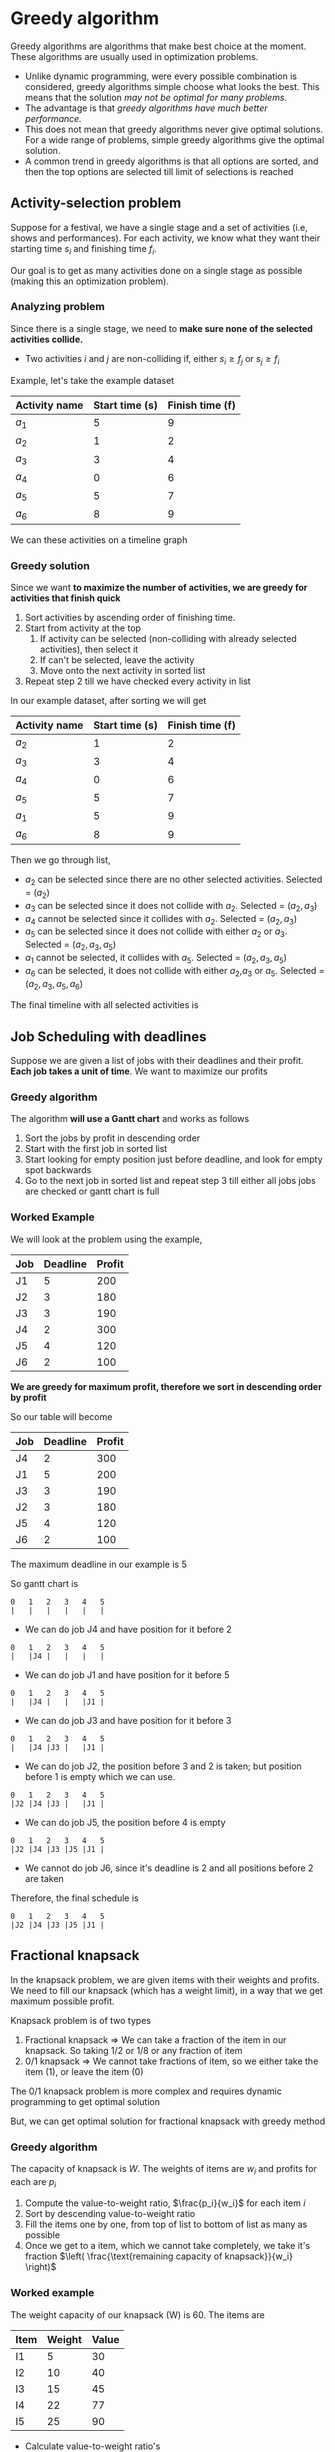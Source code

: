 * Greedy algorithm
Greedy algorithms are algorithms that make best choice at the moment. These algorithms are usually used in optimization problems.
+ Unlike dynamic programming, were every possible combination is considered, greedy algorithms simple choose what looks the best. This means that the solution /may not be optimal for many problems./
+ The advantage is that /greedy algorithms have much better performance./
+ This does not mean that greedy algorithms never give optimal solutions. For a wide range of problems, simple greedy algorithms give the optimal solution.
+ A common trend in greedy algorithms is that all options are sorted, and then the top options are selected till limit of selections is reached
** Activity-selection problem
Suppose for a festival, we have a single stage and a set of activities (i.e, shows and performances). For each activity, we know what they want their starting time $s_i$ and finishing time $f_i$.

Our goal is to get as many activities done on a single stage as possible (making this an optimization problem).
*** Analyzing problem
Since there is a single stage, we need to *make sure none of the selected activities collide.*
+ Two activities $i$ and $j$ are non-colliding if, either $s_i \ge f_j$ or $s_j \ge f_i$
Example, let's take the example dataset
| Activity name | Start time (s) | Finish time (f) |
|---------------+----------------+-----------------|
| $a_1$         |              5 |               9 |
| $a_2$         |              1 |               2 |
| $a_3$         |              3 |               4 |
| $a_4$         |              0 |               6 |
| $a_5$         |              5 |               7 |
| $a_6$         |              8 |               9 |
We can these activities on a timeline graph

[[./imgs/Untitled-2023-10-08-1356.excalidraw.svg]]
*** Greedy solution
Since we want *to maximize the number of activities, we are greedy for activities that finish quick*
1. Sort activities by ascending order of finishing time.
2. Start from activity at the top
   1. If activity can be selected (non-colliding with already selected activities), then select it
   2. If can't be selected, leave the activity
   3. Move onto the next activity in sorted list
3. Repeat step 2 till we have checked every activity in list
In our example dataset, after sorting we will get
| Activity name | Start time (s) | Finish time (f) |
|---------------+----------------+-----------------|
| $a_2$         |              1 |               2 |
| $a_3$         |              3 |               4 |
| $a_4$         |              0 |               6 |
| $a_5$         |              5 |               7 |
| $a_1$         |              5 |               9 |
| $a_6$         |              8 |               9 |
Then we go through list,
+ $a_2$ can be selected since there are no other selected activities. Selected = $(a_2)$ 
+ $a_3$ can be selected since it does not collide with $a_2$. Selected = $(a_2, a_3)$
+ $a_4$ cannot be selected since it collides with $a_2$. Selected = $(a_2, a_3)$
+ $a_5$ can be selected since it does not collide with either $a_2$ or $a_3$. Selected = $(a_2, a_3, a_5)$
+ $a_1$ cannot be selected, it collides with $a_5$. Selected = $(a_2, a_3, a_5)$ 
+ $a_6$ can be selected, it does not collide with either $a_2$,$a_3$ or $a_5$. Selected = $(a_2, a_3, a_5, a_6)$ 
The final timeline with all selected activities is

[[./imgs/Untitled-2023-10-08-13561.excalidraw.svg]]
** Job Scheduling with deadlines
Suppose we are given a list of jobs with their deadlines and their profit. *Each job takes a unit of time*. We want to maximize our profits
*** Greedy algorithm
The algorithm *will use a Gantt chart* and works as follows
1. Sort the jobs by profit in descending order
2. Start with the first job in sorted list
3. Start looking for empty position just before deadline, and look for empty spot backwards
4. Go to the next job in sorted list and repeat step 3 till either all jobs jobs are checked or gantt chart is full
*** Worked Example
We will look at the problem using the example,
| Job | Deadline | Profit |
|-----+----------+--------|
| J1  |        5 |    200 |
| J2  |        3 |    180 |
| J3  |        3 |    190 |
| J4  |        2 |    300 |
| J5  |        4 |    120 |
| J6  |        2 |    100 |
*We are greedy for maximum profit, therefore we sort in descending order by profit*

So our table will become
| Job | Deadline | Profit |
|-----+----------+--------|
| J4  |        2 |    300 |
| J1  |        5 |    200 |
| J3  |        3 |    190 |
| J2  |        3 |    180 |
| J5  |        4 |    120 |
| J6  |        2 |    100 |
The maximum deadline in our example is 5

So gantt chart is
#+BEGIN_SRC
   0   1   2   3   4   5
   |   |   |   |   |   |
#+END_SRC
+ We can do job J4 and have position for it before 2
#+BEGIN_SRC
   0   1   2   3   4   5
   |   |J4 |   |   |   |
#+END_SRC
+ We can do job J1 and have position for it before 5
#+BEGIN_SRC
   0   1   2   3   4   5
   |   |J4 |   |   |J1 |
#+END_SRC
+ We can do job J3 and have position for it before 3
#+BEGIN_SRC
   0   1   2   3   4   5
   |   |J4 |J3 |   |J1 |
#+END_SRC
+ We can do job J2, the position before 3 and 2 is taken; but position before 1 is empty which we can use.
#+BEGIN_SRC
   0   1   2   3   4   5
   |J2 |J4 |J3 |   |J1 |
#+END_SRC
+ We can do job J5, the position before 4 is empty
#+BEGIN_SRC
   0   1   2   3   4   5
   |J2 |J4 |J3 |J5 |J1 |
#+END_SRC
+ We cannot do job J6, since it's deadline is 2 and all positions before 2 are taken

Therefore, the final schedule is 
#+BEGIN_SRC
   0   1   2   3   4   5
   |J2 |J4 |J3 |J5 |J1 |
#+END_SRC
** Fractional knapsack
In the knapsack problem, we are given items with their weights and profits. We need to fill our knapsack (which has a weight limit), in a way that we get maximum possible profit.

Knapsack problem is of two types
1. Fractional knapsack => We can take a fraction of the item in our knapsack. So taking $1/2$ or $1/8$ or any fraction of item
2. 0/1 knapsack => We cannot take fractions of item, so we either take the item ($1$), or leave the item ($0$)
The 0/1 knapsack problem is more complex and requires dynamic programming to get optimal solution

But, we can get optimal solution for fractional knapsack with greedy method
*** Greedy algorithm
The capacity of knapsack is $W$. The weights of items are $w_i$ and profits for each are $p_i$
1. Compute the value-to-weight ratio, $\frac{p_i}{w_i}$ for each item $i$
2. Sort by descending value-to-weight ratio
3. Fill the items one by one, from top of list to bottom of list as many as possible
4. Once we get to a item, which we cannot take completely, we take it's fraction $\left( \frac{\text{remaining capacity of knapsack}}{w_i} \right)$
*** Worked example
The weight capacity of our knapsack (W) is 60. The items are
| Item | Weight | Value |
|------+--------+-------|
| I1   |      5 |    30 |
| I2   |     10 |    40 |
| I3   |     15 |    45 |
| I4   |     22 |    77 |
| I5   |     25 |    90 |
+ Calculate value-to-weight ratio's
| Item | Weight | Value | Ratio |
|------+--------+-------+-------|
| I1   |      5 |    30 |     6 |
| I2   |     10 |    40 |     4 |
| I3   |     15 |    45 |     3 |
| I4   |     22 |    77 |   3.5 |
| I5   |     25 |    90 |   3.6 |
+ Sorting by value-to-weight ratio in descending order
| Item | Weight | Value | Ratio |
|------+--------+-------+-------|
| I1   |      5 |    30 |     6 |
| I2   |     10 |    40 |     4 |
| I5   |     25 |    90 |   3.6 |
| I4   |     22 |    77 |   3.5 |
| I3   |     15 |    45 |     3 |
+ Take as many items as possible
| Knapsack Capacity Remaining | Items in Knapsack |
|-----------------------------+-------------------|
|                          60 | None              |
|                          55 | I1                |
|                          45 | I1, I2            |
|                          20 | I1, I2, I5        |
+ Knapsack has remaining capcity, but the weight of next item I4 is greater than the capacity. Therefore, we will take fraction of I4
| Knapsack Capacity Remaining | Items in Knapsack              |
|-----------------------------+--------------------------------|
|                          60 | None                           |
|                          55 | I1                             |
|                          45 | I1, I2                         |
|                          20 | I1, I2, I5                     |
|                           0 | I1, I2, I5, $\frac{20}{22}$ I4 |
Since items in knapsack are $\langle I1, I2, I5, \frac{20}{22} I4\rangle$, the total profit is

$Profit = p_1 + p_2 + p_5 + \frac{20}{22} p_4$
** Huffman coding
Huffman coding is used to compress information. In paritcular, it is a simple lossless algorithm to compress 8-bit ASCII values, i.e text.

On average huffman coding reduces size by half. The amount of compression that is done depends on how frequently characters appear in text.
*** Encoding
Encoding has two major steps
1. Building a Huffman tree from input
2. Traverse Huffman tree to assign codes to characters
**** Building Huffman tree
1. Find the frequency of all the characters that are in input (including spaces)
2. Form nodes, where each node stores the character and it's frequency
3. Put all nodes in a min-heap
4. Take two nodes from the heap and make them child of a new node.
   + The value of new node is the sum of values of it's two child nodes
   + Put this new parent node back on the heap
5. Repeat step 4 till heap has a single node remaining
6. The last node in heap is the root of huffman tree

Example, the input is "duke blue devils"
+ Frequencies of characters is => e:3, d:2, u:2, l:2, []:2, k:1, b:1, v:1, i:1, s:1 ([] denotes space)
+ Form nodes and sort them according to frequency 

[[./imgs/Untitled-2023-10-08-1815.excalidraw.svg]]

+ Group smallest pair of nodes, put them under same parent and repeat till tree is formed

[[./imgs/Untitled-2023-10-08-18151.excalidraw.svg]]

Another example,

#+DOWNLOADED: screenshot @ 2023-10-08 19:42:22
[[file:Greedy_algorithm/2023-10-08_19-42-22_screenshot.png]]
**** Traversing huffman tree to encode
1. Assign all left edges value of $0$, and right edges value of $1$
2. Traverse down to each leaf node
3. The character at leaf node get's the encoding, of it's edges values concatnated (Note : encoding will be left-to-right when going top to down)
[[./imgs/Untitled-2023-10-08-181.excalidraw.svg]]

The encoding is
| e  |  000 |
| d  |  001 |
| u  |  010 |
| l  |  011 |
| [] |  100 |
| k  |  101 |
| b  | 1100 |
| v  | 1101 |
| i  | 1110 |
| s  | 1111 |
"duke blue devils" will be encoded as
\[ 001 | 010 | 101 | 000 | 100 | 1100 | 011 | 010 | 000 | 100 | 001 | 000 | 1101 | 1110 | 011 | 1111 \]
Orignal size = 128bits
\\
Encoded size = 52bits
\\
Compression ratio = $\frac{128}{52}$
*** Decoding
For decoding we will use the same huffman tree.
1. Start reading compressed message, traverse tree by matching bits of message with edge bit
2. On reaching a leaf node, we have found the corresponding character.
3. Go back to the root of the huffman tree and repeat till whole message is decoded
So we read 001 and reach 'd' in huffman tree so we know first character is 'd'.
\\
Then we go back to root node and read 010 and know the next character is 'u'.
\\
We repeat this till we get the orignal message.
** Minimum spanning trees
The spanning tree of an undirected graph is a subgraph which is a tree that contains all of the nodes of the graph. A given graph can have multiple spanning trees.

For a weighted undirected graph, the spanning tree the sum of whose edge costs is the minimum among all possible spanning trees is called the minimum spanning tree
*** Kruskal's algorithm
This algorithm works by adding safe edges (i.e, edges which won't form a cycle) to a growing spanning tree. For a graph $G = (V,E)$, it works as follows.

*Simply put*, the algorithm is greedy for small weight edges. It will start selecting edges from smallest weight and only leave an edge if it is causing a cycle. Example

TODO : Add images here

**** Algorithm
The formal algorithm is 
1. Make $|V|$ sets, each one of these sets will contain a single vertex of the graph (we seperate all vertices into sets)
2. Sort all the edges of the graph by their weight in increasing order
3. Pick the smallest weight edge $(u,v)$ from sorted list
4. Check if node $u$ and node $v$ are in the same set currently
5. If they are not in the same set then merge the two sets which contain node $u$ and $v$
6. Pick the next smallest weight edge $(u,v)$
7. Repeat step 4 till only a single set is left
**** Pseudocode
TODO : Add image of graph from wikipedia

The edge list in sorted order is
#+begin_src 
  edge_list = [ ['a','d',5], ['c','e',5], ['d','f',6],
		['b','e',7], ['a','b',7], ['b','c',8],
		['f','e',8], ['e','g',9], ['d','b',9],
		['g','f',11], ['d','e',15] ]
#+end_src
The collection of sets, each with initially single vertex of the graph (along with helper functions to work on collection)
#+begin_src 
  sets = [['a'], ['b'], ['c'], ['d'],
	  ['e'], ['f'], ['g']]

  # returns the index of set which has given node
  def set_id(c):
      for i in range(len(sets)):
	  if c in i:
	      return i

  # merge the two sets into a single set
  def merge_sets(a,b):
      for element in sets[b]:
	  sets[a].append(element)
      del sets[b]

#+end_src
Then the kruskal's algorithm will work as follows
#+begin_src 
  selected_edges = []

  for edge in edge_list:
      set_u = set_id(edge[0])
      set_v = set_id(edge[1])
      if set_u != set_v:
	  selected_edges.append(edge)
	  merge_sets(set_u,set_v)

  print(selected_edges)
#+end_src

*** Prim's algorithm
Prim's algorithm works by selecting smallest edges starting with an initial node

Unlike kruskal's algorithm, we will start with an initial node and try to reach every other node of the graph by only selecting the smallest edges
**** Algorithm
TODO : later
** Single source shortest path
TODO : this is also in todo section
